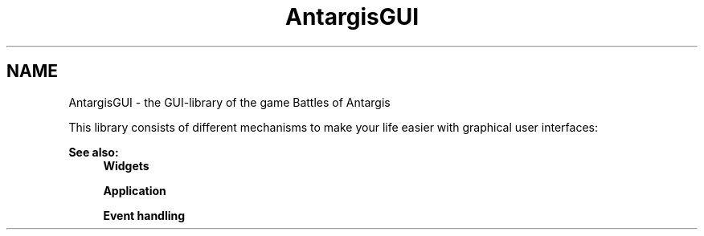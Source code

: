 .TH "AntargisGUI" 3 "27 Oct 2006" "Version 0.1.9" "Antargis" \" -*- nroff -*-
.ad l
.nh
.SH NAME
AntargisGUI \- the GUI-library of the game Battles of Antargis  

.PP
This library consists of different mechanisms to make your life easier with graphical user interfaces: 
.PP
\fBSee also:\fP
.RS 4
\fBWidgets\fP 
.PP
\fBApplication\fP 
.PP
\fBEvent handling\fP 
.RE
.PP

